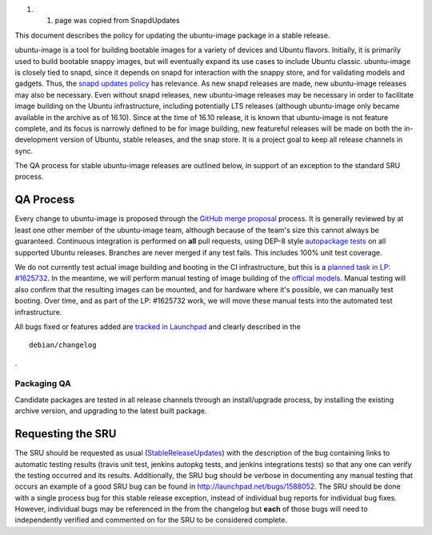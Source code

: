 #. 

   #. page was copied from SnapdUpdates

This document describes the policy for updating the ubuntu-image package
in a stable release.

ubuntu-image is a tool for building bootable images for a variety of
devices and Ubuntu flavors. Initially, it is primarily used to build
bootable snappy images, but will eventually expand its use cases to
include Ubuntu classic. ubuntu-image is closely tied to snapd, since it
depends on snapd for interaction with the snappy store, and for
validating models and gadgets. Thus, the `snapd updates
policy <SnapdUpdates>`__ has relevance. As new snapd releases are made,
new ubuntu-image releases may also be necessary. Even without snapd
releases, new ubuntu-image releases may be necessary in order to
facilitate image building on the Ubuntu infrastructure, including
potentially LTS releases (although ubuntu-image only became available in
the archive as of 16.10). Since at the time of 16.10 release, it is
known that ubuntu-image is not feature complete, and its focus is
narrowly defined to be for image building, new featureful releases will
be made on both the in-development version of Ubuntu, stable releases,
and the snap store. It is a project goal to keep all release channels in
sync.

The QA process for stable ubuntu-image releases are outlined below, in
support of an exception to the standard SRU process.

.. _qa_process:

QA Process
----------

Every change to ubuntu-image is proposed through the `GitHub merge
proposal <https://github.com/CanonicalLtd/ubuntu-image>`__ process. It
is generally reviewed by at least one other member of the ubuntu-image
team, although because of the team's size this cannot always be
guaranteed. Continuous integration is performed on **all** pull
requests, using DEP-8 style `autopackage
tests <http://autopkgtest.ubuntu.com/packages/ubuntu-image>`__ on all
supported Ubuntu releases. Branches are never merged if any test fails.
This includes 100% unit test coverage.

We do not currently test actual image building and booting in the CI
infrastructure, but this is a `planned task in LP:
#1625732 <https://bugs.launchpad.net/ubuntu-image/+bug/1625732>`__. In
the meantime, we will perform manual testing of image building of the
`official
models <http://people.canonical.com/~vorlon/official-models/>`__. Manual
testing will also confirm that the resulting images can be mounted, and
for hardware where it's possible, we can manually test booting. Over
time, and as part of the LP: #1625732 work, we will move these manual
tests into the automated test infrastructure.

All bugs fixed or features added are `tracked in
Launchpad <https://bugs.launchpad.net/ubuntu-image>`__ and clearly
described in the

::

   debian/changelog

.

.. _packaging_qa:

Packaging QA
~~~~~~~~~~~~

Candidate packages are tested in all release channels through an
install/upgrade process, by installing the existing archive version, and
upgrading to the latest built package.

.. _requesting_the_sru:

Requesting the SRU
------------------

The SRU should be requested as usual
(`StableReleaseUpdates <StableReleaseUpdates>`__) with the description
of the bug containing links to automatic testing results (travis unit
test, jenkins autopkg tests, and jenkins integrations tests) so that any
one can verify the testing occurred and its results. Additionally, the
SRU bug should be verbose in documenting any manual testing that occurs
an example of a good SRU bug can be found in
http://launchpad.net/bugs/1588052. The SRU should be done with a single
process bug for this stable release exception, instead of individual bug
reports for individual bug fixes. However, individual bugs may be
referenced in the from the changelog but **each** of those bugs will
need to independently verified and commented on for the SRU to be
considered complete.
